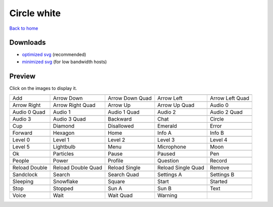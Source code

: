 Circle white
============

`Back to home <README.rst>`__

Downloads
---------

- `optimized svg <https://github.com/IceflowRE/simple-icons/releases/download/latest/circle-white-optimized.zip>`__ (recommended)
- `minimized svg <https://github.com/IceflowRE/simple-icons/releases/download/latest/circle-white-minimized.zip>`__ (for low bandwidth hosts)

Preview
-------

Click on the images to display it.

========  ========  ========  ========  ========  
|svg000|  |svg001|  |svg002|  |svg003|  |svg004|
|dsc000|  |dsc001|  |dsc002|  |dsc003|  |dsc004|
|svg005|  |svg006|  |svg007|  |svg008|  |svg009|
|dsc005|  |dsc006|  |dsc007|  |dsc008|  |dsc009|
|svg010|  |svg011|  |svg012|  |svg013|  |svg014|
|dsc010|  |dsc011|  |dsc012|  |dsc013|  |dsc014|
|svg015|  |svg016|  |svg017|  |svg018|  |svg019|
|dsc015|  |dsc016|  |dsc017|  |dsc018|  |dsc019|
|svg020|  |svg021|  |svg022|  |svg023|  |svg024|
|dsc020|  |dsc021|  |dsc022|  |dsc023|  |dsc024|
|svg025|  |svg026|  |svg027|  |svg028|  |svg029|
|dsc025|  |dsc026|  |dsc027|  |dsc028|  |dsc029|
|svg030|  |svg031|  |svg032|  |svg033|  |svg034|
|dsc030|  |dsc031|  |dsc032|  |dsc033|  |dsc034|
|svg035|  |svg036|  |svg037|  |svg038|  |svg039|
|dsc035|  |dsc036|  |dsc037|  |dsc038|  |dsc039|
|svg040|  |svg041|  |svg042|  |svg043|  |svg044|
|dsc040|  |dsc041|  |dsc042|  |dsc043|  |dsc044|
|svg045|  |svg046|  |svg047|  |svg048|  |svg049|
|dsc045|  |dsc046|  |dsc047|  |dsc048|  |dsc049|
|svg050|  |svg051|  |svg052|  |svg053|  |svg054|
|dsc050|  |dsc051|  |dsc052|  |dsc053|  |dsc054|
|svg055|  |svg056|  |svg057|  |svg058|  |svg059|
|dsc055|  |dsc056|  |dsc057|  |dsc058|  |dsc059|
|svg060|  |svg061|  |svg062|  |svg063|  |svg064|
|dsc060|  |dsc061|  |dsc062|  |dsc063|  |dsc064|
|svg065|  |svg066|  |svg067|  |svg068|  |svg069|
|dsc065|  |dsc066|  |dsc067|  |dsc068|  |dsc069|
|svg070|  |svg071|  |svg072|  |svg073|
|dsc070|  |dsc071|  |dsc072|  |dsc073|
========  ========  ========  ========  ========  


.. |dsc000| replace:: Add
.. |svg000| image:: icons/circle-white/add.svg
    :width: 128px
    :target: icons/circle-white/add.svg
.. |dsc001| replace:: Arrow Down
.. |svg001| image:: icons/circle-white/arrow_down.svg
    :width: 128px
    :target: icons/circle-white/arrow_down.svg
.. |dsc002| replace:: Arrow Down Quad
.. |svg002| image:: icons/circle-white/arrow_down_quad.svg
    :width: 128px
    :target: icons/circle-white/arrow_down_quad.svg
.. |dsc003| replace:: Arrow Left
.. |svg003| image:: icons/circle-white/arrow_left.svg
    :width: 128px
    :target: icons/circle-white/arrow_left.svg
.. |dsc004| replace:: Arrow Left Quad
.. |svg004| image:: icons/circle-white/arrow_left_quad.svg
    :width: 128px
    :target: icons/circle-white/arrow_left_quad.svg
.. |dsc005| replace:: Arrow Right
.. |svg005| image:: icons/circle-white/arrow_right.svg
    :width: 128px
    :target: icons/circle-white/arrow_right.svg
.. |dsc006| replace:: Arrow Right Quad
.. |svg006| image:: icons/circle-white/arrow_right_quad.svg
    :width: 128px
    :target: icons/circle-white/arrow_right_quad.svg
.. |dsc007| replace:: Arrow Up
.. |svg007| image:: icons/circle-white/arrow_up.svg
    :width: 128px
    :target: icons/circle-white/arrow_up.svg
.. |dsc008| replace:: Arrow Up Quad
.. |svg008| image:: icons/circle-white/arrow_up_quad.svg
    :width: 128px
    :target: icons/circle-white/arrow_up_quad.svg
.. |dsc009| replace:: Audio 0
.. |svg009| image:: icons/circle-white/audio_0.svg
    :width: 128px
    :target: icons/circle-white/audio_0.svg
.. |dsc010| replace:: Audio 0 Quad
.. |svg010| image:: icons/circle-white/audio_0_quad.svg
    :width: 128px
    :target: icons/circle-white/audio_0_quad.svg
.. |dsc011| replace:: Audio 1
.. |svg011| image:: icons/circle-white/audio_1.svg
    :width: 128px
    :target: icons/circle-white/audio_1.svg
.. |dsc012| replace:: Audio 1 Quad
.. |svg012| image:: icons/circle-white/audio_1_quad.svg
    :width: 128px
    :target: icons/circle-white/audio_1_quad.svg
.. |dsc013| replace:: Audio 2
.. |svg013| image:: icons/circle-white/audio_2.svg
    :width: 128px
    :target: icons/circle-white/audio_2.svg
.. |dsc014| replace:: Audio 2 Quad
.. |svg014| image:: icons/circle-white/audio_2_quad.svg
    :width: 128px
    :target: icons/circle-white/audio_2_quad.svg
.. |dsc015| replace:: Audio 3
.. |svg015| image:: icons/circle-white/audio_3.svg
    :width: 128px
    :target: icons/circle-white/audio_3.svg
.. |dsc016| replace:: Audio 3 Quad
.. |svg016| image:: icons/circle-white/audio_3_quad.svg
    :width: 128px
    :target: icons/circle-white/audio_3_quad.svg
.. |dsc017| replace:: Backward
.. |svg017| image:: icons/circle-white/backward.svg
    :width: 128px
    :target: icons/circle-white/backward.svg
.. |dsc018| replace:: Chat
.. |svg018| image:: icons/circle-white/chat.svg
    :width: 128px
    :target: icons/circle-white/chat.svg
.. |dsc019| replace:: Circle
.. |svg019| image:: icons/circle-white/circle.svg
    :width: 128px
    :target: icons/circle-white/circle.svg
.. |dsc020| replace:: Cup
.. |svg020| image:: icons/circle-white/cup.svg
    :width: 128px
    :target: icons/circle-white/cup.svg
.. |dsc021| replace:: Diamond
.. |svg021| image:: icons/circle-white/diamond.svg
    :width: 128px
    :target: icons/circle-white/diamond.svg
.. |dsc022| replace:: Disallowed
.. |svg022| image:: icons/circle-white/disallowed.svg
    :width: 128px
    :target: icons/circle-white/disallowed.svg
.. |dsc023| replace:: Emerald
.. |svg023| image:: icons/circle-white/emerald.svg
    :width: 128px
    :target: icons/circle-white/emerald.svg
.. |dsc024| replace:: Error
.. |svg024| image:: icons/circle-white/error.svg
    :width: 128px
    :target: icons/circle-white/error.svg
.. |dsc025| replace:: Forward
.. |svg025| image:: icons/circle-white/forward.svg
    :width: 128px
    :target: icons/circle-white/forward.svg
.. |dsc026| replace:: Hexagon
.. |svg026| image:: icons/circle-white/hexagon.svg
    :width: 128px
    :target: icons/circle-white/hexagon.svg
.. |dsc027| replace:: Home
.. |svg027| image:: icons/circle-white/home.svg
    :width: 128px
    :target: icons/circle-white/home.svg
.. |dsc028| replace:: Info A
.. |svg028| image:: icons/circle-white/info_a.svg
    :width: 128px
    :target: icons/circle-white/info_a.svg
.. |dsc029| replace:: Info B
.. |svg029| image:: icons/circle-white/info_b.svg
    :width: 128px
    :target: icons/circle-white/info_b.svg
.. |dsc030| replace:: Level 0
.. |svg030| image:: icons/circle-white/level_0.svg
    :width: 128px
    :target: icons/circle-white/level_0.svg
.. |dsc031| replace:: Level 1
.. |svg031| image:: icons/circle-white/level_1.svg
    :width: 128px
    :target: icons/circle-white/level_1.svg
.. |dsc032| replace:: Level 2
.. |svg032| image:: icons/circle-white/level_2.svg
    :width: 128px
    :target: icons/circle-white/level_2.svg
.. |dsc033| replace:: Level 3
.. |svg033| image:: icons/circle-white/level_3.svg
    :width: 128px
    :target: icons/circle-white/level_3.svg
.. |dsc034| replace:: Level 4
.. |svg034| image:: icons/circle-white/level_4.svg
    :width: 128px
    :target: icons/circle-white/level_4.svg
.. |dsc035| replace:: Level 5
.. |svg035| image:: icons/circle-white/level_5.svg
    :width: 128px
    :target: icons/circle-white/level_5.svg
.. |dsc036| replace:: Lightbulb
.. |svg036| image:: icons/circle-white/lightbulb.svg
    :width: 128px
    :target: icons/circle-white/lightbulb.svg
.. |dsc037| replace:: Menu
.. |svg037| image:: icons/circle-white/menu.svg
    :width: 128px
    :target: icons/circle-white/menu.svg
.. |dsc038| replace:: Microphone
.. |svg038| image:: icons/circle-white/microphone.svg
    :width: 128px
    :target: icons/circle-white/microphone.svg
.. |dsc039| replace:: Moon
.. |svg039| image:: icons/circle-white/moon.svg
    :width: 128px
    :target: icons/circle-white/moon.svg
.. |dsc040| replace:: Ok
.. |svg040| image:: icons/circle-white/ok.svg
    :width: 128px
    :target: icons/circle-white/ok.svg
.. |dsc041| replace:: Particles
.. |svg041| image:: icons/circle-white/particles.svg
    :width: 128px
    :target: icons/circle-white/particles.svg
.. |dsc042| replace:: Pause
.. |svg042| image:: icons/circle-white/pause.svg
    :width: 128px
    :target: icons/circle-white/pause.svg
.. |dsc043| replace:: Paused
.. |svg043| image:: icons/circle-white/paused.svg
    :width: 128px
    :target: icons/circle-white/paused.svg
.. |dsc044| replace:: Pen
.. |svg044| image:: icons/circle-white/pen.svg
    :width: 128px
    :target: icons/circle-white/pen.svg
.. |dsc045| replace:: People
.. |svg045| image:: icons/circle-white/people.svg
    :width: 128px
    :target: icons/circle-white/people.svg
.. |dsc046| replace:: Power
.. |svg046| image:: icons/circle-white/power.svg
    :width: 128px
    :target: icons/circle-white/power.svg
.. |dsc047| replace:: Profile
.. |svg047| image:: icons/circle-white/profile.svg
    :width: 128px
    :target: icons/circle-white/profile.svg
.. |dsc048| replace:: Question
.. |svg048| image:: icons/circle-white/question.svg
    :width: 128px
    :target: icons/circle-white/question.svg
.. |dsc049| replace:: Record
.. |svg049| image:: icons/circle-white/record.svg
    :width: 128px
    :target: icons/circle-white/record.svg
.. |dsc050| replace:: Reload Double
.. |svg050| image:: icons/circle-white/reload_double.svg
    :width: 128px
    :target: icons/circle-white/reload_double.svg
.. |dsc051| replace:: Reload Double Quad
.. |svg051| image:: icons/circle-white/reload_double_quad.svg
    :width: 128px
    :target: icons/circle-white/reload_double_quad.svg
.. |dsc052| replace:: Reload Single
.. |svg052| image:: icons/circle-white/reload_single.svg
    :width: 128px
    :target: icons/circle-white/reload_single.svg
.. |dsc053| replace:: Reload Single Quad
.. |svg053| image:: icons/circle-white/reload_single_quad.svg
    :width: 128px
    :target: icons/circle-white/reload_single_quad.svg
.. |dsc054| replace:: Remove
.. |svg054| image:: icons/circle-white/remove.svg
    :width: 128px
    :target: icons/circle-white/remove.svg
.. |dsc055| replace:: Sandclock
.. |svg055| image:: icons/circle-white/sandclock.svg
    :width: 128px
    :target: icons/circle-white/sandclock.svg
.. |dsc056| replace:: Search
.. |svg056| image:: icons/circle-white/search.svg
    :width: 128px
    :target: icons/circle-white/search.svg
.. |dsc057| replace:: Search Quad
.. |svg057| image:: icons/circle-white/search_quad.svg
    :width: 128px
    :target: icons/circle-white/search_quad.svg
.. |dsc058| replace:: Settings A
.. |svg058| image:: icons/circle-white/settings_a.svg
    :width: 128px
    :target: icons/circle-white/settings_a.svg
.. |dsc059| replace:: Settings B
.. |svg059| image:: icons/circle-white/settings_b.svg
    :width: 128px
    :target: icons/circle-white/settings_b.svg
.. |dsc060| replace:: Sleeping
.. |svg060| image:: icons/circle-white/sleeping.svg
    :width: 128px
    :target: icons/circle-white/sleeping.svg
.. |dsc061| replace:: Snowflake
.. |svg061| image:: icons/circle-white/snowflake.svg
    :width: 128px
    :target: icons/circle-white/snowflake.svg
.. |dsc062| replace:: Square
.. |svg062| image:: icons/circle-white/square.svg
    :width: 128px
    :target: icons/circle-white/square.svg
.. |dsc063| replace:: Start
.. |svg063| image:: icons/circle-white/start.svg
    :width: 128px
    :target: icons/circle-white/start.svg
.. |dsc064| replace:: Started
.. |svg064| image:: icons/circle-white/started.svg
    :width: 128px
    :target: icons/circle-white/started.svg
.. |dsc065| replace:: Stop
.. |svg065| image:: icons/circle-white/stop.svg
    :width: 128px
    :target: icons/circle-white/stop.svg
.. |dsc066| replace:: Stopped
.. |svg066| image:: icons/circle-white/stopped.svg
    :width: 128px
    :target: icons/circle-white/stopped.svg
.. |dsc067| replace:: Sun A
.. |svg067| image:: icons/circle-white/sun_a.svg
    :width: 128px
    :target: icons/circle-white/sun_a.svg
.. |dsc068| replace:: Sun B
.. |svg068| image:: icons/circle-white/sun_b.svg
    :width: 128px
    :target: icons/circle-white/sun_b.svg
.. |dsc069| replace:: Text
.. |svg069| image:: icons/circle-white/text.svg
    :width: 128px
    :target: icons/circle-white/text.svg
.. |dsc070| replace:: Voice
.. |svg070| image:: icons/circle-white/voice.svg
    :width: 128px
    :target: icons/circle-white/voice.svg
.. |dsc071| replace:: Wait
.. |svg071| image:: icons/circle-white/wait.svg
    :width: 128px
    :target: icons/circle-white/wait.svg
.. |dsc072| replace:: Wait Quad
.. |svg072| image:: icons/circle-white/wait_quad.svg
    :width: 128px
    :target: icons/circle-white/wait_quad.svg
.. |dsc073| replace:: Warning
.. |svg073| image:: icons/circle-white/warning.svg
    :width: 128px
    :target: icons/circle-white/warning.svg

